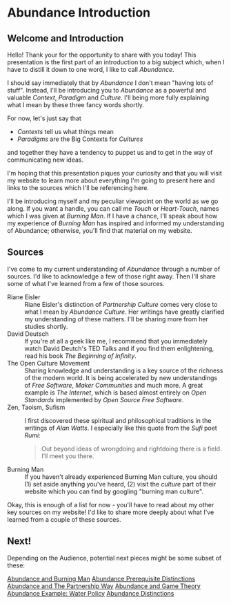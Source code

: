* Abundance Introduction

** Welcome and Introduction
  
Hello! Thank your for the opportunity to share with you today!
This presentation is the first part of an introduction to a big
subject which, when I have to distill it down to one word, I
like to call /Abundance/.

I should say immediately that by /Abundance/ I don't mean
"having lots of stuff". Instead, I'll be introducing you to
/Abundance/ as a powerful and valuable /Context/, /Paradigm/ and
/Culture/. I'll being more fully explaining what I mean by these
three fancy words shortly.

For now, let's just say that
      - /Contexts/ tell us what things mean
      - /Paradigms/ are the Big Contexts for /Cultures/
and together they have a tendency to puppet us and to get in the
way of communicating new ideas.

I'm hoping that this presentation piques your curiosity and that
you will visit my website to learn more about everything I'm
going to present here and links to the sources which I'll be
referencing here.

I'll be introducing myself and my peculiar viewpoint on the
world as we go along. If you want a handle, you can call me
/Touch/ or /Heart-Touch/, names which I was given at /Burning
Man/. If I have a chance, I'll speak about how my experience of
/Burning Man/ has inspired and informed my understanding of
Abundance; otherwise, you'll find that material on my website.

** Sources

I've come to my current understanding of /Abundance/ through a
number of sources. I'd like to acknowledge a few of those right
away. Then I'll share some of what I've learned from a few of
those sources.

- Riane Eisler :: Riane Eisler's distinction of /Partnership
  Culture/ comes very close to what I mean by /Abundance
  Culture/. Her writings have greatly clarified my understanding
  of these matters. I'll be sharing more from her studies
  shortly.
- David Deutsch :: If you're at all a geek like me, I recommend
  that you immediately watch David Deutch's TED Talks and if you
  find them enlightening, read his book /The Beginning of
  Infinity/.
- The Open Culture Movement :: Sharing knowledge and
  understanding is a key source of the richness of the modern
  world. It is being accelerated by new understandings of /Free
  Software/, /Maker Communities/ and much more. A great example
  is /The Internet/, which is based almost entirely on /Open
  Standards/ implemented by /Open Source Free Software/.
- Zen, Taoism, Sufism :: I first discovered these spiritual and
  philosophical traditions in the writings of /Alan Watts/. I
  especially like this quote from the /Sufi/ poet /Rumi/:
 #+begin_quote
Out beyond ideas of wrongdoing
and rightdoing there is a field.
I’ll meet you there.
 #+end_quote
- Burning Man :: If you haven't already experienced Burning Man
  culture, you should (1) set aside anything you've heard, (2)
  visit the /culture/ part of their website which you can find
  by googling "burning man culture".

Okay, this is enough of a list for now - you'll have to read
about my other key sources on my website! I'd like to share more
deeply about what I've learned from a couple of these sources.

** Next!

Depending on the Audience, potential next pieces might be some
subset of these:
   
[[File:abundance-and-burning-man.org][Abundance and Burning Man]]
[[File:abundance-prerequisite-distinctions.org][Abundance Prerequisite Distinctions]]
[[file:abundance-and-the-partnership-way.org][Abundance and The Partnership Way]]
[[file:abundance-and-game-theory.org][Abundance and Game Theory]]
[[file:abundance-example-water-policy.org][Abundance Example: Water Policy]]
[[file:abundance-distinctions.org][Abundance Distinctions]]
